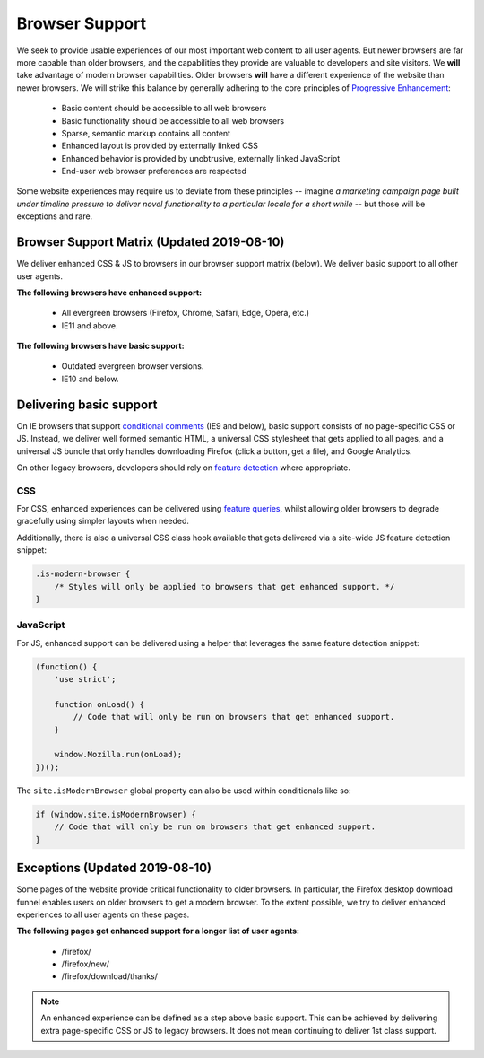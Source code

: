 .. This Source Code Form is subject to the terms of the Mozilla Public
.. License, v. 2.0. If a copy of the MPL was not distributed with this
.. file, You can obtain one at http://mozilla.org/MPL/2.0/.

.. _browser_support:

===============
Browser Support
===============

We seek to provide usable experiences of our most important web content to all user agents.
But newer browsers are far more capable than older browsers, and the capabilities they
provide are valuable to developers and site visitors. We **will** take advantage of modern
browser capabilities. Older browsers **will** have a different experience of the website than
newer browsers. We will strike this balance by generally adhering to the core principles of
`Progressive Enhancement <https://en.wikipedia.org/wiki/Progressive_enhancement>`_:

    * Basic content should be accessible to all web browsers
    * Basic functionality should be accessible to all web browsers
    * Sparse, semantic markup contains all content
    * Enhanced layout is provided by externally linked CSS
    * Enhanced behavior is provided by unobtrusive, externally linked JavaScript
    * End-user web browser preferences are respected

Some website experiences may require us to deviate from these principles -- imagine *a
marketing campaign page built under timeline pressure to deliver novel functionality to a
particular locale for a short while* -- but those will be exceptions and rare.

Browser Support Matrix (Updated 2019-08-10)
-------------------------------------------

We deliver enhanced CSS & JS to browsers in our browser support matrix (below).
We deliver basic support to all other user agents.

**The following browsers have enhanced support:**

  * All evergreen browsers (Firefox, Chrome, Safari, Edge, Opera, etc.)
  * IE11 and above.

**The following browsers have basic support:**

  * Outdated evergreen browser versions.
  * IE10 and below.

Delivering basic support
------------------------

On IE browsers that support `conditional comments`_ (IE9 and below), basic support
consists of no page-specific CSS or JS. Instead, we deliver well formed semantic HTML, a
universal CSS stylesheet that gets applied to all pages, and a universal JS bundle that
only handles downloading Firefox (click a button, get a file), and Google Analytics.

On other legacy browsers, developers should rely on `feature detection`_ where appropriate.

CSS
~~~

For CSS, enhanced experiences can be delivered using `feature queries`_, whilst allowing
older browsers to degrade gracefully using simpler layouts when needed.

Additionally, there is also a universal CSS class hook available that gets delivered via
a site-wide JS feature detection snippet:

.. code-block:: css

    .is-modern-browser {
        /* Styles will only be applied to browsers that get enhanced support. */
    }

.. _conditional comments: https://wikipedia.org/wiki/Conditional_comment
.. _feature detection: https://developer.mozilla.org/docs/Learn/Tools_and_testing/Cross_browser_testing/Feature_detection
.. _feature queries: https://developer.mozilla.org/docs/Web/CSS/@supports

JavaScript
~~~~~~~~~~

For JS, enhanced support can be delivered using a helper that leverages the same
feature detection snippet:

.. code-block:: javascript

    (function() {
        'use strict';

        function onLoad() {
            // Code that will only be run on browsers that get enhanced support.
        }

        window.Mozilla.run(onLoad);
    })();

The ``site.isModernBrowser`` global property can also be used within conditionals like so:

.. code-block:: javascript

    if (window.site.isModernBrowser) {
        // Code that will only be run on browsers that get enhanced support.
    }

Exceptions (Updated 2019-08-10)
-------------------------------

Some pages of the website provide critical functionality to older browsers. In particular,
the Firefox desktop download funnel enables users on older browsers to get a modern browser.
To the extent possible, we try to deliver enhanced experiences to all user agents on these
pages.

**The following pages get enhanced support for a longer list of user agents:**

  * /firefox/
  * /firefox/new/
  * /firefox/download/thanks/

.. Note::

    An enhanced experience can be defined as a step above basic support. This can be achieved
    by delivering extra page-specific CSS or JS to legacy browsers. It does not mean continuing
    to deliver 1st class support.
